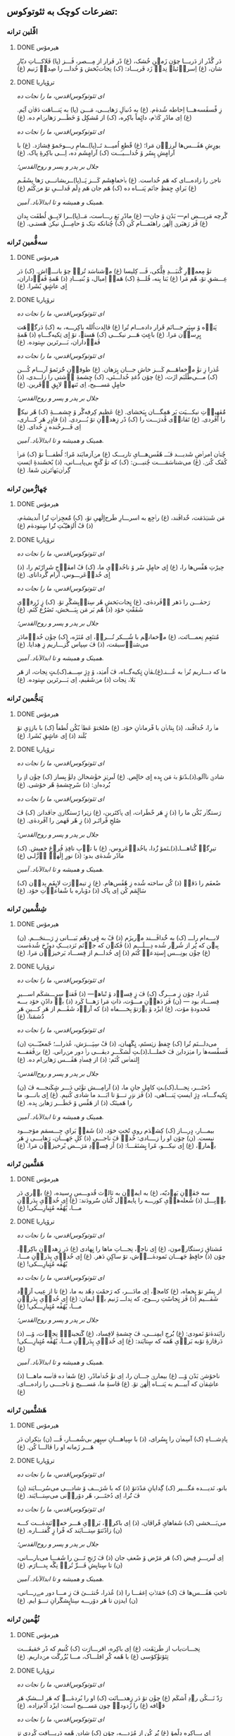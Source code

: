 ** تضرعات کوچک به ثئوتوکوس:
*** اڤّلین ترانە
**** DONE هیرمۆس
CLOSED: [2024-06-11 Tue 13:23]

دَر گُذًر از دَریـــا چۆن زَمؽنِ خُشک، (غ)
دًر فَرار از مِـــصر، ڤَـــز (پا)
فَلاکـــاتِ دیّارِ شان، (غ)
اِسراٛئیلؽ نِداٛ زَد فَریـــاد: (ک)
نِجات‌بًخش ۆ خُداـــ را صِداٛ زَنیم (غ)

**** DONE ترۆپاریا
CLOSED: [2024-06-11 Tue 13:23]

/ای ثئوتوکوس‌اقدس، ما را نجات ده/

زِ ڤًسڤَسه‌هـــا اِحاطە شُدهٰ‌م. (غ)
به دُنباٛلِ رَهایـــی، مَـــن (پا)
به پَنـــاهَت دَڤاٛن آیَم. (غ)
اِی مادًرِ کَلاٛم، دائٍماً باکِره، (ک)
از مُشکٍل ۆ خَطَـــر رَهایؽ‌ام ده. (غ)

/ای ثئوتوکوس‌اقدس، ما را نجات ده/

یورٍشِ هَڤَـــس‌ها لَرزاٛن مَرا؛ (غ)
قًطعِ اُمیـــد تَــ(پا)ــمامِ
رـــوحَمۆ فِشارَد. (غ)
با آرامٍشِ پِسًر ۆ خُداـــیـَــت (ک)
آرامٍشَم ده، اِـــی باکِرۀِ پاک. (غ)

/جلال بر پدر و پسر و روح‌القدس؛/

ناجؽ را زاده‌ـــ‌ای کە هَم خُداست. (غ)
باٛخڡاهٍشَم کَـــز پَــ(پا)ــریشانـــی
رَها بِشَڤَـم (غ)
بَرایِ حٍفظِ جاٛنَم پَنـــاه ده (ک)
هَم جان هَم دٍلَم فَداـــیِ تۆ مؽ‌کُنَم (غ)

/همینک و همیشه و تا ابدالآباد. آمین./

گًرچە مَریـــض ام— بَدًن ۆ جان— (غ)
مادًرِ بَغِ رـــاست، مَــ(پا)ــرا
لایِــقِ لُطفَت بِدان (غ)
ڤَز رَهبَرؽ اِلٰهؽ راهنَمـــام کُن (ک)
چُنانکه نؽک ۆ حامِـــلِ نیکؽ هَستـی. (غ)

*** سەڤُّمین تَرانە
**** DONE هیرمۆس
CLOSED: [2024-06-11 Tue 13:23]

تۆٚ مِعماٛرِ گُنبَـــدِ فِلًّکی، ڤَـــ کِلیسا (غ)
مؽ‌شناسَد تُراٛ چۆ بانـــےاش. (ک)
دَر عِـــشقِ تۆ، هًم مَرا (غ)
بَنا بِنه، قُلـــۀِ ‌(ک)
هَمەٛ اِمیال، ۆ بُنیـــادِ (ذ)
هًمۀِ ڤَفاٛداران، اٍی عاشٍقِ بًشَرا. (غ)

**** DONE ترۆپاریا
CLOSED: [2024-06-11 Tue 13:23]

/ای ثئوتوکوس‌اقدس، ما را نجات ده/

پَناٛه ۆ سٍپَرِ جـــانَم قَرار داده‌ـــ‌ام تُرا (غ)
ڤالِدت‌اُلله باکِرـــه، به (ک)
دَرگاٛهَت بٍرِساٛن مَرا. (غ)
باعٍثِ هَـــر نیکـــی (ک)
هَستؽ، تۆ اٍی تِکیەگـــاهِ (ذ)
هًمۀِ ڤَفاٛداران، بَـــرتَرین سٍتودە. (غ)

/ای ثئوتوکوس‌اقدس، ما را نجات ده/

عُذرا زِ تۆٚ مےخڡاهَـــم کَـــز خاشِ جـــان بٍرَهان. (غ)
طوفاٛنِ حُُزنَمۆ آرـــام کُـــن (ک)
مـــی‌طًلَبَم ازَت، (غ)
چۆن دُُغدِ خُداـــئی، (ک)
چِشمۀِ آٛشتی را زاـــدی، (ذ)
حامٍلِ مَســـیح، اِی تَنهاٛ لایٍقِ آٛفَرین. (غ)

/جلال بر پدر و پسر و روح‌القدس؛/

مُُڤهِباٛتِ نیکـــیَت بَر هَمِگـــان بٍبَخشای. (غ)
عَظیم کِرفەگًر ۆ چِشمـــۀِ (ک)
هًر نیکؽ را آڤَردی. (غ)
تَڤاناٛی قُدرَـــت را (ک)
دًر زِهداٛنِ تۆ بُـــردی. (ذ)
قادٍرِ هَر کـــاری، اِی فَـــرخُنده زٍ خُدای. (غ)

/همینک و همیشه و تا ابدالآباد. آمین./

چُناٛن امراٛضِ شَدیـــد ڤـَــ هًڤَس‌هـــایِ تاریـــک (غ)
مؽ‌آزمایَند مًرا؛ لُطفـــاً تۆ (ک)
مَراٛ کُمَک کُنؽ. (غ)
می‌شناسَمَــــت چُنیـــن: (ک)
که تۆٚ گَنجٍ بی‌پایـــانی، (ذ)
بًخشَندۀِ اؽستِ گِراٛن‌بَهاٛتَرؽن شَفا. (غ)

*** چَهارُّمین تَرانە
**** DONE هیرمۆس
CLOSED: [2025-01-08 Wed 17:27]

مَن شَنؽدَمَت، خٌداڤَند، (غ)
راٛجِع به اسرـــارِ طَرح‌اٍلٰهیِ تۆ، (ک)
مُُعجِزاٛتِ تُُرا اًندیشه‌ٰم، (ذ)
ڤً اُلۉهیّـًتِ تُُرا سٍتوده‌ٰم (غ)

**** DONE ترۆپاریا
CLOSED: [2025-01-08 Wed 17:21]

/ای ثئوتوکوس‌اقدس، ما را نجات ده/

حِیرًتِ هَڤًس‌ها را، (غ)
اٍی حامٍلِ سًر ۆ ناخُداٛیِ ما، (ک)
ڤً امڤاٛجِ شَرارًتَم را، (ذ)
اٍی خُداٛعَرـــوس، آرام گَردانای. (غ)

/ای ثئوتوکوس‌اقدس، ما را نجات ده/

رَحمٰـــن را دَهر آٛڤَرده‌ٰی، (غ)
نٍجات‌بَخشِ هًر سِتاٛیِشگًرِ تۆ. (ک)
زٍ ژَرفاٛیِ شَفَقًتِ خۆد (ذ)
هًم بَر مَن بِبَـــخش، تَضَرُُع کُنَم. (غ)

/جلال بر پدر و پسر و روح‌القدس؛/

مُتنَعٍمِ نِعمـــاتَت، (غ)
مؽ‌خڡانؽم با شُـــکر تُـــراٛ، اِی مُنَزَه، (ک)
چۆٚن خُداٛمادَر می‌شناٛسیمَت، (ذ)
ڤَ سِپاس گُزـــاریم زِ هِدایا. (غ)

/همینک و همیشه و تا ابدالآباد. آمین./

ما که دـــاریم تُراٛ به عُـــنـ(غ)ـڤاٛنِ
تٍکیه‌گــاه، ڤَ اُمؽد، ۆ دٍژِ سِـــفـ(ک)ـتٍ
نِجات، از هَر بَلا، نِجات (ذ)
مؽ‌شَڤیم، اِی بَـــرتَرین سٍتوده. (غ)

*** پَنجُّمین تَرانە
**** DONE هیرمۆس
CLOSED: [2025-01-17 Fri 21:09]

ماٛ را، خُداڤًند، (ذ)
بِتاباٛن با فًرماناٛنِ خۆد. (غ)
صُُلحَتۆ عَطاٛ بُکُن لُطفاً (ک)
با بازۉیِ تۆ بُلَند (ذ)
اٍی عاشٍقِ بًشَرا. (غ)

**** DONE ترۆپاریا
CLOSED: [2025-01-17 Fri 21:09]

/ای ثئوتوکوس‌اقدس، ما را نجات ده/

شادؽِ ناآلوـ(ذ)ـدًتۆ
بهٛ مَن بٍده اٍی خالٍص. (غ)
لَبرؽزِ خۆٚشحالؽ دِلۆٚ بِساز (ک)
چۆٚن اۉ را بُُرده‌اؽ: (ذ)
سًرچِشمۀِ هًر خۆشی. (غ)

/ای ثئوتوکوس‌اقدس، ما را نجات ده/

رَستگاٛر بُکُن ما را (ذ)
زٍ هَر خًطَرات، اِی پاٛکتَرین، (غ)
زؽرا رًستگارؽِ جاٛڤدانؽ (ک)
ڤَ صٌلحِ فًراتَـر (ذ)
زِ هًر فَهمؽ را آڤَردەٰی. (غ)

/جلال بر پدر و پسر و روح‌القدس؛/

تیرِگؽِ گُناهـــاـ(ذ)ـنَمۆ
زُُدا، یاخُداٛعَروس، (غ)
با تاٛبِ نافِذِ فُرۉغِ خڡیش. (ک)
مادًر شُدەٰی بدو: (ذ)
نورِ اٍلٰهؽِ اٛزَّلـی (غ)

/همینک و همیشه و تا ابدالآباد. آمین./

ضًعفَم را دَڤاٛ (ذ)
کُُن ساخته شُده زِ هًڤَس‌هام. (غ)
زٍ تیماٛرَت لایٍقَم بِداٛن (ک)
سَالٍمَم کُن اِی پاک (ذ)
دۆباره با شًفاعاٛتِ خۆد. (غ)

*** شِشُّمین تَرانە
**** DONE هیرمۆس
CLOSED: [2025-01-27 Mon 00:15]

لابـــه‌ام راـــ (ک)
به خُُداڤَـــند مؽ‌ریزَم (ذ)
ڤً به ڤٍی دِهًم بَیـــانی زِ رَـــنجَـــم. (ن)
بِبؽن که پُُر از شُرۉر شُده دِـــلَـــم (ذ)
ڤَکنۉن که جاٛنَم نَزدیـــکِ دوزًخ شُدەٰست (غ)
چۆٚن یونِـــس اٍستِدعاٛ کُنَم (ذ)
اٍی خُداـــم از فِســـاد بَرخیزاٛن مَرا. (غ)

**** DONE ترۆپاریا
CLOSED: [2025-01-27 Mon 00:15]

/ای ثئوتوکوس‌اقدس، ما را نجات ده/

عُذرا، چۆن زِ مـــرگ (ک)
ڤَ زٍ فِساٛد ۆ تًباهؽ— (ذ)
ڤَقتؽ سِرِـــشکَم اســـیرِ فِســـاد بود — (ن)
ڤَز دَهاٛنِ مـــۆت، ذاتِ مَرا رَهـــا کَرد (ذ)
باٛ دادًنِ خۆد بـــه مًحدودۀِ مۆت، (غ)
ایزًد ۆ پۉرَتۆ بِخــــڡاه (ذ)
که آزاٛد شَڤَـــم از هَر کـــینِ هَر دُُشمَنا. (غ)

/ای ثئوتوکوس‌اقدس، ما را نجات ده/

می‌داـــنَم تُرا (ک)
حٍفظِ زؽستَم، نٍگَهبان، (ذ)
ڤً سِپَـــرَش، عُذراـــ؛ جًمعیّـَــتِ (ن)
ڤَسڤًسەهاٛ را مؽزدایؽ ڤَ حَملـــاـ(ذ)ـتِ
لَشکَـــرِ دیڤـــی راٛ دور مؽ‌رانی. (غ)
بؽ‌ڤَقفـــه اٍلتماٛس کُنَم: (ذ)
از فِساٛدِ هَڤَـــس رَهایؽ‌ام ده. (غ)

/جلال بر پدر و پسر و روح‌القدس؛/

دُختَـــر، نِجـــاـ(ک)ـتِ
کامٍلِ جانِ ما، (ذ)
آرامِـــش تۆٚئی دَـــر شٍکَنجـــه ڤَ (ن)
تٍکیەگـــاه، دٍژِ ایستِ پَنـــاهی، (ذ)
ڤَز نۉرِ تـــۆ تا ابَـــد ما شادی کُنیم. (غ)
اٍی بانـــو، ما را هَمینَک (ذ)
از هَڤًس ۆ خَطَـــر رَهایؽ بِده. (غ)

/همینک و همیشه و تا ابدالآباد. آمین./

بیمـــار، دٍرـــاز (ک)
کِشؽدَم رویِ تًختِ خۆد. (ذ)
شَفاٛ بَرایِ جِـــسمَم مۆجـــود نیست. (ن)
چۆن او را زــــادی: خُداٛ ڤَ ناجـــیِ (ذ)
کُلِ جَهـــان، رَهایـــی زٍ هَر بؽمارؽ، (غ)
اٍی نیکـــو، مًرا بٍشنَڤـــا: (ذ)
اًز فِساٛدِ مَرَـــض بًرخیزاٛن مَرا. (غ)

*** هَفتُّمین تَرانە
**** DONE هیرمۆس
CLOSED: [2025-01-27 Mon 20:42]

سه جَڤاٛنِ یَهۉدیّه، (غ)
به ایماٛن به ثالۉث قُدوـــس رٍسیده، (غ)
باٛری دَر باٛبِـــل (ذ)
شُعلەهاٛیِ کورـــه را پایماٛل کُنان سُُرودَند: (غ)
اٍی خُداٛیِ پِدَراٛنِ مـــا، یًهُڤًه مُتٍبارِـــکی! (غ)

**** DONE ترۆپاریا
CLOSED: [2025-01-27 Mon 20:42]

/ای ثئوتوکوس‌اقدس، ما را نجات ده/

مُشتاقِ رَستگارؽ‌مون، (غ)
اٍی ناجؽ، نِجـــاتِ ماها را نٍهادی (غ)
دَر زِهداٛنِ باکِرهٛ، چۆن (ذ)
حافٍظِ جَهـــان نَمودەٰـــےٰش، تۆ ساکٍنِ دَهر. (غ)
اٍی خُداٛیِ پِدَراٛنِ مـــا، یًهُڤًه مُتٍبارِـــکی! (غ)

/ای ثئوتوکوس‌اقدس، ما را نجات ده/

از پِسًرِ تۆ بٍخڡاه، (غ)
کامجۉ، اِی مادَـــر، که رَحمًت دِهًد به ما، (غ)
تا از عِیب آزاٛد شَڤـــیم (ذ)
ڤَز نٍجاسًتِ رـــوح، که نِداـــ زَنیم باٛ ایمان: (غ)
اٍی خُداٛیِ پِدَراٛنِ مـــا، یًهُڤًه مُتٍبارِـــکی! (غ)

/جلال بر پدر و پسر و روح‌القدس؛/

زایَندەٰتۆ نَمودی: (غ)
بُُرج‌ِ ایمِنـــی، ڤَ چِشمۀِ لافِساد، (غ)
گَنجینۀِٛ نِجاٛت، ۆـــ (ذ)
دَرڤازۀِ تۆبه بَراٛیِ هًمه که سٍتایَند: (غ)
اٍی خُداٛیِ پِدَراٛنِ مـــا، یًهُڤًه مُتٍبارِـــکی! (غ)

/همینک و همیشه و تا ابدالآباد. آمین./

ناخۆشؽِ بَدًن ۆـــ (غ)
بیمارؽِ جـــان را، اِی تۆٚ خُداٛمادًر، (غ)
شَفاٛ ده ڤاٛسه ماهـــا (ذ)
عاشِقاٛن که آییـــم به پَنـــاه اِلٰهؽِ تۆ. (غ)
ڤاسۀِ ما، مَســـیح ۆ ناجــــی را زادەـــ‌ای. (غ)

*** هَشتُّمین تَرانە
**** DONE هیرمۆس
CLOSED: [2025-08-04 Mon 14:38]

پادِشـــاهِ (ک)
آسِماٛن را بٍسُرای، (ذ)
با سٍپاهـــانِ سِپٍهرِ بی‌شُمـــار، ڤَـــ (ن)
بؽکران دَر هَـــر زَمانه او را ڤالـــا کُن. (غ)

**** DONE ترۆپاریا
CLOSED: [2025-08-04 Mon 14:38]

/ای ثئوتوکوس‌اقدس، ما را نجات ده/

بانو، نَدیـــده مَگـــیر (ک)
گِدایانِ مَدًدَتۆ (ذ)
که با شَرَـــف ۆ شادـــی می‌سُرـــایَند (ن)
ڤَ تُُرا، اِی دُختَـــر، هًر دۆراٛنی می‌سِتـــایَند. (غ)

/ای ثئوتوکوس‌اقدس، ما را نجات ده/

می‌‌بَـــخشی (ک)
شَفاهایِ فًراڤان، (ذ)
اِی باکرهٛ، بَراٛیِ هَـــر خڡاٛنَندەٰـــت کـــه (ن)
زادًنَتۆ سِتـــایَند که فًرا زٍ گُفتـــاره. (غ)

/جلال بر پدر و پسر و روح‌القدس؛/

اِی لَبریـــزِ فِیض (ک)
هَر مَرًض ۆ ضًعفِ جان (ذ)
ڤَ رًنجِ تَـــن را شَفـــا می‌بارـــانی، (ن)
تا سٍتایِشِ فَـــرِّ تُراٛ نِگًه بِدـــارَم. (غ)

/همینک و همیشه و تا ابدالآباد. آمین./

تاختِ هَڤَـــس‌ها ڤَ (ک)
حَمَلاٛتِ اِغڤـــا را (ذ)
عُذرا، خُنثـــیٰ ڤَ زِ مـــا دور مےرـــانی، (ن)
ایدۉن تا هَر دۆرـــه سِتایٍشگَرانِ تـــۆ ایم. (غ)

*** نُهُّمین تَرانە
**** DONE هیرمۆس
CLOSED: [2025-08-09 Sat 02:27]

نِجـــات‌یاب از طَرؽقَت، (غ)
اِی باکِره، اقرـــارَت (ک)
کُنیم که دًر حَقیقَـــت تِئۆتۆٚکۆسی (غ)
با هًمه کُُرِ افلـــاک، مـــا بُزُُرگَت مؽ‌داریم. (غ)

**** DONE ترۆپاریا
CLOSED: [2025-08-09 Sat 02:20]

/ای ثئوتوکوس‌اقدس، ما را نجات ده/

رَدّ نَـــکُن رۉدِ اًشکَم (غ)
چۆٚن تۆ دَر زِهدـــانَت (ک)
او را بُردەٰـــے که هَر اـــشکِ هَر قؽافه (غ)
را زُدودهٛ چون مَســـیح است: ایزًد آدًم‌زاده. (غ)

/ای ثئوتوکوس‌اقدس، ما را نجات ده/

اِی بـــاکِره دِلًمۆ (غ)
پُُر کُن از مُژدـــه، چۆن (ک)
شادؽِ هًمه دَریـــافت کًردی تۉ زِهداٛن، (غ)
ڤَ هًر اندۉهِ گُنـــاه رـــا تۆ بُُردەاؽ زِ بِین. (غ)

/ای ثئوتوکوس‌اقدس، ما را نجات ده/

عُذرـــا، بَندًر ۆ پًنـــاه (غ)
ۆ دٍژِ سِفت بَرـــایِ (ک)
اونا باش کهٛ به سایـــەات فَرار کُنًند، (غ)
ڤَ حِفاظًت احاطـــەٰشـــون شَڤؽ خُداٛمادَر. (غ)

/جلال بر پدر و پسر و روح‌القدس؛/

پَرتـــۆهایٍ فُرۉغَت (غ)
دٍه، اِی دوشیزـــه، تـــا (ک)
ما را رۆشًن از ظُلمَـــتِ غِفلًت کُنی (غ)
که پارسانه اِعِلام کُنـــیم تُراٛ، یَاخُُدازا. (غ)

/همینک و همیشه و تا ابدالآباد. آمین./

دَر مَـــنطِقۀِ بًلا، (غ)
نِزاٛر، زِ کار اُفتـــادَم، (ک)
ڤَ باکِرهٛ، گَشتم خڡـــار دَر ناتًڤانی؛ (غ)
مَرًضِ مًرا دَڤـــا ڤَـــ تَبدؽل کُن به قُدرًت. (غ)
